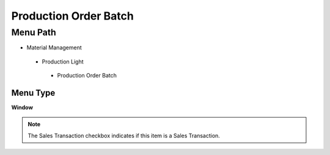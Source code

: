 
.. _functional-guide/menu/productionorderbatch:

======================
Production Order Batch
======================


Menu Path
=========


* Material Management

 * Production Light

  * Production Order Batch

Menu Type
---------
\ **Window**\ 

.. note::
    The Sales Transaction checkbox indicates if this item is a Sales Transaction.


.. seealso::
    :ref:`functional-guidewindow-productionorderbatch`
